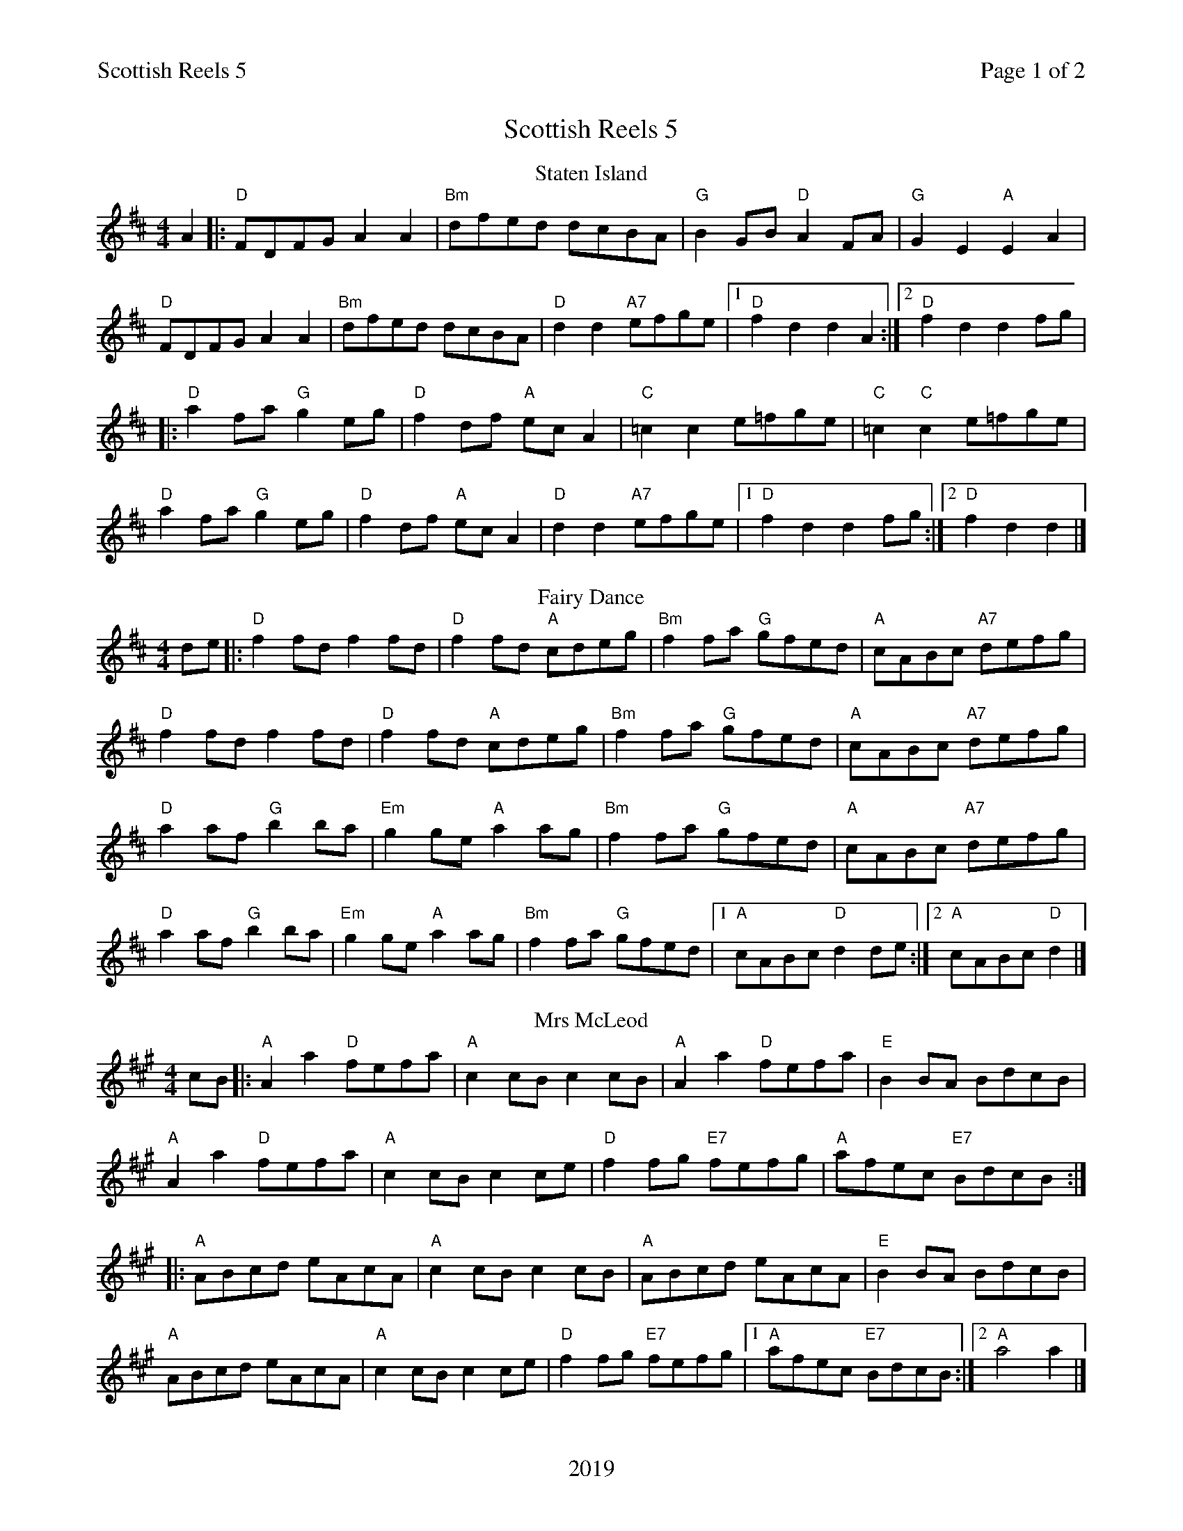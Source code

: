 %abc
%%abc-alias My music
%%abc-creator ABCexplorer 1.6.1 [20/10/2017]
%%printparts 0
%%printtempo 0
%%header "$T		Page $P of 2"
%%footer "2019"
%%scale 0.7

X:1
T:Scottish Reels 5
L:1/8
M:4/4
P:A2BC2D2E2
Q:1/4=220
R:reel
K:A
%ALTO K:clef=alto middle=c
%BASS K:clef=bass middle=d
P:A
T:Staten Island
K:D
%ALTO K:clef=alto middle=c
%BASS K:clef=bass middle=d
A2 |: "D"FDFG A2A2 | "Bm"dfed dcBA | "G"B2GB "D"A2FA | "G"G2E2 "A"E2A2 |
"D"FDFG A2A2 | "Bm"dfed dcBA | "D"d2d2 "A7"efge |1 "D"f2d2 d2A2 :|2 "D"f2d2 d2fg |
|: "D"a2fa "G"g2eg | "D"f2df "A"ecA2 | \
%%MIDI gchord czczzzzz
"C"=c2 c2 e=fge | "C"=c2"C"c2 e=fge |
%%MIDI gchord fzczfzcz
"D"a2fa "G"g2eg | "D"f2df "A"ecA2 | "D"d2d2 "A7"efge |1 "D"f2d2 d2fg :|2 "D"f2d2 d2 |]
P:B
T:Fairy Dance
K:D
%ALTO K:clef=alto middle=c
%BASS K:clef=bass middle=d
de |: "D"f2fd f2fd | "D"f2fd "A"cdeg | "Bm"f2fa "G"gfed | "A"cABc "A7"defg |
"D"f2fd f2fd | "D"f2fd "A"cdeg | "Bm"f2fa "G"gfed | "A"cABc "A7"defg |
"D"a2af "G"b2ba | "Em"g2ge "A"a2ag | "Bm"f2fa "G"gfed | "A"cABc "A7"defg |
"D"a2af "G"b2ba | "Em"g2ge "A"a2ag | "Bm"f2fa "G"gfed |1 "A"cABc "D"d2de :|2 "A"cABc "D"d2 |]
P:C
T:Mrs McLeod
K:A
cB |: "A"A2 a2 "D"fefa | "A"c2 cB c2 cB | "A"A2 a2 "D"fefa | "E"B2 BA BdcB |
"A"A2 a2 "D"fefa | "A"c2 cB c2 ce | "D"f2 fg "E7"fefg | "A"afec "E7"BdcB :|
|: "A"ABcd eAcA | "A"c2 cB c2 cB | "A"ABcd eAcA | "E"B2 BA BdcB |
"A"ABcd eAcA | "A"c2 cB c2 ce | "D"f2 fg "E7"fefg |1 "A"afec "E7"BdcB :|2 "A"a4 a2 |]
%%newpage
P:D
T:High Road to Linton
K:A
%ALTO K:clef=alto middle=c
%BASS K:clef=bass middle=d
|: "A"ceef a2 ae | "D"f2 fe "A"a2 ae | "A"ceef a2 ae | "D"faec "E"B2A2 :|
|: "A"cee=g "D"fddf | "A"ecce "E"fB B2 | "A"cee=g "D"fddf | "A"ecac "E"B2A2 :|
|: "A"La2 La2 ef a2 | efae faef | La2 La2 efae | "D"faec "E"B2A2 :|
|: "A"c3c "D"defd | "A"cdec "E"BcdB | "A"cdec "D"defg | "A"afec "E"B2A2 :|
P:E
T:The Drunken Piper
K:Amix
%ALTO K:clef=alto middle=c
%BASS K:clef=bass middle=d
"Am"AAAB e2 ef|edBd e2 g2|"G"GGGB d2 de|dBGB "E7"d2 e2|
"Am"AAAB e2 ef|edBd "D7"e2 fa|"G"g2 fa "Em"efgG|"Am"B2 A2 A2:|
|:(3(efg)|"Am"a4 e2 a2|edef g2 fa|"G"G2 GB d2 de|dBGB "E7"d2 e2|
[1 "Am"a4 e2 a2|edef "D7"g2 fa|"G"g2 fd "Em"efgG|"Am"B2 A2 A2:|
[2"Am"AAAB e2 ef|edBd "D7"e2 (3(fga)|"G"g2 fa "Em"efgG|"Am"B2 A2 A4:|]

%%footer ""
